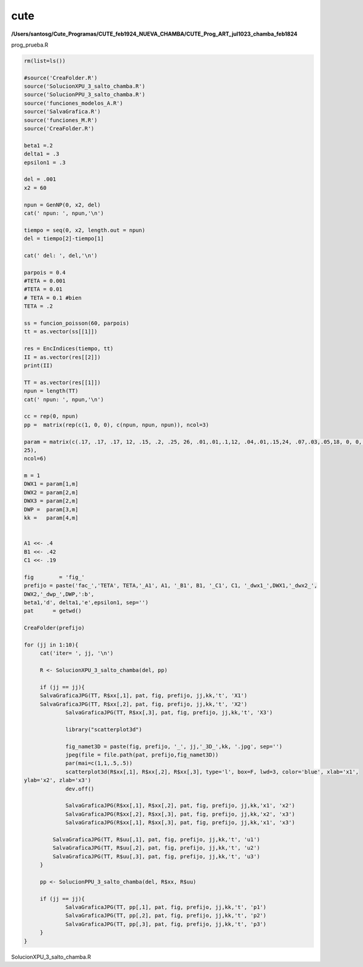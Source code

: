 cute
====

**/Users/santosg/Cute_Programas/CUTE_feb1924_NUEVA_CHAMBA/CUTE_Prog_ART_jul1023_chamba_feb1824**

prog_prueba.R

.. code:: Bash

   rm(list=ls())

   #source('CreaFolder.R')
   source('SolucionXPU_3_salto_chamba.R')
   source('SolucionPPU_3_salto_chamba.R')
   source('funciones_modelos_A.R')
   source('SalvaGrafica.R')
   source('funciones_M.R')
   source('CreaFolder.R')
   
   beta1 =.2
   delta1 = .3
   epsilon1 = .3

   del = .001
   x2 = 60

   npun = GenNP(0, x2, del)
   cat(' npun: ', npun,'\n')

   tiempo = seq(0, x2, length.out = npun)
   del = tiempo[2]-tiempo[1]

   cat(' del: ', del,'\n')

   parpois = 0.4
   #TETA = 0.001
   #TETA = 0.01
   # TETA = 0.1 #bien
   TETA = .2

   ss = funcion_poisson(60, parpois)
   tt = as.vector(ss[[1]])

   res = EncIndices(tiempo, tt)
   II = as.vector(res[[2]])
   print(II)

   TT = as.vector(res[[1]])
   npun = length(TT)
   cat(' npun: ', npun,'\n')

   cc = rep(0, npun)
   pp =  matrix(rep(c(1, 0, 0), c(npun, npun, npun)), ncol=3)

   param = matrix(c(.17, .17, .17, 12, .15, .2, .25, 26, .01,.01,.1,12, .04,.01,.15,24, .07,.03,.05,18, 0, 0, 0, 
   25), 
   ncol=6)

   m = 1
   DWX1 = param[1,m]
   DWX2 = param[2,m]
   DWX3 = param[2,m]
   DWP =  param[3,m]
   kk =   param[4,m]


   A1 <<- .4
   B1 <<- .42
   C1 <<- .19

   fig        = 'fig_'
   prefijo = paste('fac_','TETA', TETA,'_A1', A1, '_B1', B1, '_C1', C1, '_dwx1_',DWX1,'_dwx2_', 
   DWX2,'_dwp_',DWP,':b', 
   beta1,'d', delta1,'e',epsilon1, sep='')
   pat      = getwd()

   CreaFolder(prefijo)

   for (jj in 1:10){
	cat('iter= ', jj, '\n')
	
	R <- SolucionXPU_3_salto_chamba(del, pp)
	
	if (jj == jj){
        SalvaGraficaJPG(TT, R$xx[,1], pat, fig, prefijo, jj,kk,'t', 'X1')
        SalvaGraficaJPG(TT, R$xx[,2], pat, fig, prefijo, jj,kk,'t', 'X2')
		SalvaGraficaJPG(TT, R$xx[,3], pat, fig, prefijo, jj,kk,'t', 'X3')
		
		library("scatterplot3d")
		
		fig_namet3D = paste(fig, prefijo, '_', jj,'_3D_',kk, '.jpg', sep='')
		jpeg(file = file.path(pat, prefijo,fig_namet3D))
		par(mai=c(1,1,.5,.5))
		scatterplot3d(R$xx[,1], R$xx[,2], R$xx[,3], type='l', box=F, lwd=3, color='blue', xlab='x1', 
   ylab='x2', zlab='x3')
		dev.off()

		SalvaGraficaJPG(R$xx[,1], R$xx[,2], pat, fig, prefijo, jj,kk,'x1', 'x2')
		SalvaGraficaJPG(R$xx[,2], R$xx[,3], pat, fig, prefijo, jj,kk,'x2', 'x3')
		SalvaGraficaJPG(R$xx[,1], R$xx[,3], pat, fig, prefijo, jj,kk,'x1', 'x3')
		
	    SalvaGraficaJPG(TT, R$uu[,1], pat, fig, prefijo, jj,kk,'t', 'u1')
	    SalvaGraficaJPG(TT, R$uu[,2], pat, fig, prefijo, jj,kk,'t', 'u2')
	    SalvaGraficaJPG(TT, R$uu[,3], pat, fig, prefijo, jj,kk,'t', 'u3')	    
	}
	
	pp <- SolucionPPU_3_salto_chamba(del, R$xx, R$uu)	

	if (jj == jj){
		SalvaGraficaJPG(TT, pp[,1], pat, fig, prefijo, jj,kk,'t', 'p1')
		SalvaGraficaJPG(TT, pp[,2], pat, fig, prefijo, jj,kk,'t', 'p2')
		SalvaGraficaJPG(TT, pp[,3], pat, fig, prefijo, jj,kk,'t', 'p3')
	}	
   }


SolucionXPU_3_salto_chamba.R

.. source:: Bash

   SolucionXPU_3_salto_chamba <- function(del=0, pp=0){
      ss = dim(pp)

      n = ss[1]
   
      xx = matrix(rep(0,3*n), ncol=3)

      dwx1 = DWX1 *sqrt(del)*runif(n)
      dwx2 = DWX2 *sqrt(del)*runif(n)
      dwx3 = DWX3 *sqrt(del)*runif(n)
   
   	x1 = c(.7, .7,.5)
   	xx[1,] = x1
	p1 = pp[1,]
	w1 = dwx1[1]
	w2 = dwx2[1]
	w3 = dwx3[1]
	
	u = Calu1u2u3(x1, p1,1)
	
   	for (i in 2:n){
   		r = funX_ART2_chamba (x1, u)
   		z = c(0,0,0)
		if (length(which(i == II)) > 0){
			z = K(rnorm(3))
		}

   		x21 = x1[1] + (TT[i]-TT[i-1]) * r[1] + w1+ x1[1]*u[1]*z[1]
   		x22 = x1[2] + (TT[i]-TT[i-1]) * r[2] + w2+ x1[2]*u[2]*z[2]
   		x23 = x1[3] + (TT[i]-TT[i-1]) * r[3] + w3+ x1[3]*u[3]*z[3]
   		x1 = c(x21, x22, x23)
	  	xx[i,] = x1
		p1 = pp[i,]
		w1 = dwx1[i]
		w2 = dwx2[i]
		w3 = dwx3[i]
		u = Calu1u2u3(x1, p1, i )
      }
   
      uu = matrix(rep(0,3*n), ncol=3)
   
      for (i in 1:n){
   		pi = pp[i,]
   		xi = xx[i,]
        uu[i, ] = Calu1u2u3(xi,pi, i)
      }
   
  
      res = list(xx=xx, uu=uu)
   }





